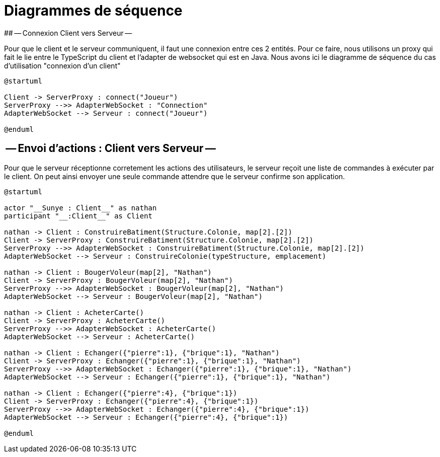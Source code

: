 # Diagrammes de séquence 
## -- Connexion Client vers Serveur --

Pour que le client et le serveur communiquent, il faut une connexion entre ces 2 entités. Pour ce faire, nous utilisons un proxy qui fait le lie entre le TypeScript du client et l'adapter de websocket qui est en Java.
Nous avons ici le diagramme de séquence du cas d'utilisation "connexion d'un client"

[plantuml]
....
@startuml

Client -> ServerProxy : connect("Joueur")
ServerProxy -->> AdapterWebSocket : "Connection"
AdapterWebSocket --> Serveur : connect("Joueur")

@enduml
....

## -- Envoi d'actions : Client vers Serveur --

Pour que le serveur réceptionne corretement les actions des 
utilisateurs, le serveur reçoit une liste de commandes à exécuter par le client.
On peut ainsi envoyer une seule commande attendre que le serveur confirme son application.

[plantuml]
....
@startuml

actor "__Sunye : Client__" as nathan
participant "__:Client__" as Client

nathan -> Client : ConstruireBatiment(Structure.Colonie, map[2].[2])
Client -> ServerProxy : ConstruireBatiment(Structure.Colonie, map[2].[2])
ServerProxy -->> AdapterWebSocket : ConstruireBatiment(Structure.Colonie, map[2].[2])
AdapterWebSocket --> Serveur : ConstruireColonie(typeStructure, emplacement)

nathan -> Client : BougerVoleur(map[2], "Nathan")
Client -> ServerProxy : BougerVoleur(map[2], "Nathan")
ServerProxy -->> AdapterWebSocket : BougerVoleur(map[2], "Nathan")
AdapterWebSocket --> Serveur : BougerVoleur(map[2], "Nathan")

nathan -> Client : AcheterCarte()
Client -> ServerProxy : AcheterCarte()
ServerProxy -->> AdapterWebSocket : AcheterCarte()
AdapterWebSocket --> Serveur : AcheterCarte()

nathan -> Client : Echanger({"pierre":1}, {"brique":1}, "Nathan")
Client -> ServerProxy : Echanger({"pierre":1}, {"brique":1}, "Nathan")
ServerProxy -->> AdapterWebSocket : Echanger({"pierre":1}, {"brique":1}, "Nathan")
AdapterWebSocket --> Serveur : Echanger({"pierre":1}, {"brique":1}, "Nathan")

nathan -> Client : Echanger({"pierre":4}, {"brique":1})
Client -> ServerProxy : Echanger({"pierre":4}, {"brique":1})
ServerProxy -->> AdapterWebSocket : Echanger({"pierre":4}, {"brique":1})
AdapterWebSocket --> Serveur : Echanger({"pierre":4}, {"brique":1})

@enduml
....


